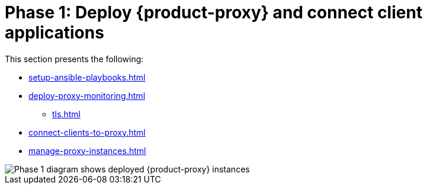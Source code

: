 = Phase 1: Deploy {product-proxy} and connect client applications
:page-tag: migration,zdm,zero-downtime,deploy,zdm-proxy,connect-apps

This section presents the following:

* xref:setup-ansible-playbooks.adoc[]
* xref:deploy-proxy-monitoring.adoc[]
** xref:tls.adoc[]
* xref:connect-clients-to-proxy.adoc[]
* xref:manage-proxy-instances.adoc[]

image::migration-phase1ra.png[Phase 1 diagram shows deployed {product-proxy} instances, client app connections to proxies, and Target is setup.]

//For illustrations of all the migration phases, see the xref:introduction.adoc#_migration_phases[Introduction].
